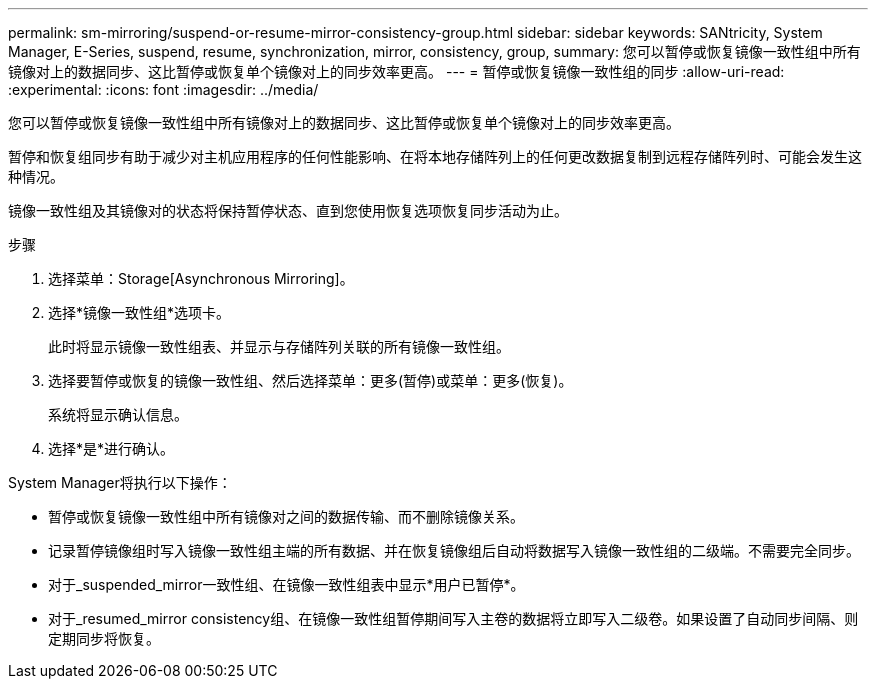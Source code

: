 ---
permalink: sm-mirroring/suspend-or-resume-mirror-consistency-group.html 
sidebar: sidebar 
keywords: SANtricity, System Manager, E-Series, suspend, resume, synchronization, mirror, consistency, group, 
summary: 您可以暂停或恢复镜像一致性组中所有镜像对上的数据同步、这比暂停或恢复单个镜像对上的同步效率更高。 
---
= 暂停或恢复镜像一致性组的同步
:allow-uri-read: 
:experimental: 
:icons: font
:imagesdir: ../media/


[role="lead"]
您可以暂停或恢复镜像一致性组中所有镜像对上的数据同步、这比暂停或恢复单个镜像对上的同步效率更高。

暂停和恢复组同步有助于减少对主机应用程序的任何性能影响、在将本地存储阵列上的任何更改数据复制到远程存储阵列时、可能会发生这种情况。

镜像一致性组及其镜像对的状态将保持暂停状态、直到您使用恢复选项恢复同步活动为止。

.步骤
. 选择菜单：Storage[Asynchronous Mirroring]。
. 选择*镜像一致性组*选项卡。
+
此时将显示镜像一致性组表、并显示与存储阵列关联的所有镜像一致性组。

. 选择要暂停或恢复的镜像一致性组、然后选择菜单：更多(暂停)或菜单：更多(恢复)。
+
系统将显示确认信息。

. 选择*是*进行确认。


System Manager将执行以下操作：

* 暂停或恢复镜像一致性组中所有镜像对之间的数据传输、而不删除镜像关系。
* 记录暂停镜像组时写入镜像一致性组主端的所有数据、并在恢复镜像组后自动将数据写入镜像一致性组的二级端。不需要完全同步。
* 对于_suspended_mirror一致性组、在镜像一致性组表中显示*用户已暂停*。
* 对于_resumed_mirror consistency组、在镜像一致性组暂停期间写入主卷的数据将立即写入二级卷。如果设置了自动同步间隔、则定期同步将恢复。

